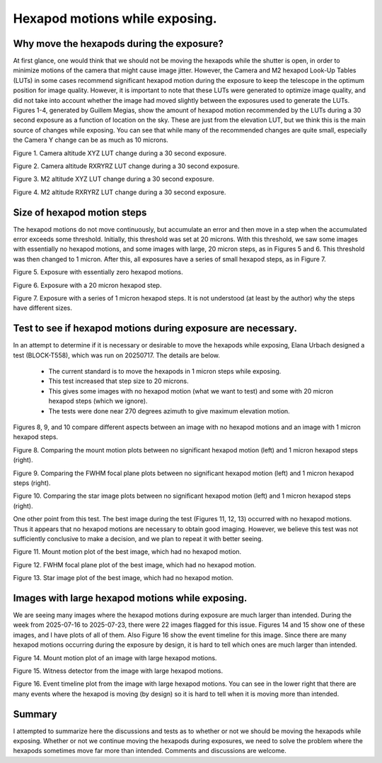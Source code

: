 ###############################
Hexapod motions while exposing.
###############################

.. abstract::

   We have had many discussions about the pros and cons of intentionally moving the M2 and Camera hexapods while the camera shutter is open.  This technote attempts to capture the pros and cons, and document the data that has been generated.

Why move the hexapods during the exposure?
===============================================

At first glance, one would think that we should not be moving the hexapods while the shutter is open, in order to minimize motions of the camera that might cause image jitter.  However, the Camera and M2 hexapod Look-Up Tables (LUTs) in some cases recommend significant hexapod motion during the exposure to keep the telescope in the optimum position for image quality.  However, it is important to note that these LUTs were generated to optimize image quality, and did not take into account whether the image had moved slightly between the exposures used to generate the LUTs.  Figures 1-4, generated by Guillem Megias, show the amount of hexapod motion recommended by the LUTs during a 30 second exposure as a function of location on the sky.  These are just from the elevation LUT, but we think this is the main source of changes while exposing.  You can see that while many of the recommended changes are quite small, especially the Camera Y change can be as much as 10 microns.

.. image:: ./_static/Camera_XYZ_Change.png

Figure 1. Camera altitude XYZ LUT change during a 30 second exposure. 

.. image:: ./_static/Camera_RXRYRZ_Change.png

Figure 2. Camera altitude RXRYRZ LUT change during a 30 second exposure. 

.. image:: ./_static/M2_XYZ_Change.png

Figure 3. M2 altitude XYZ LUT change during a 30 second exposure. 

.. image:: ./_static/M2_RXRYRZ_Change.png

Figure 4. M2 altitude RXRYRZ LUT change during a 30 second exposure. 

Size of hexapod motion steps
===============================================

The hexapod motions do not move continuously, but accumulate an error and then move in a step when the accumulated error exceeds some threshold.  Initially, this threshold was set at 20 microns.  With this threshold, we saw some images with essentially no hexapod motions, and some images with large, 20 micron steps, as in Figures 5 and 6.  This threshold was then changed to 1 micron.  After this, all exposures have a series of small hexapod steps, as in Figure 7.

.. image:: ./_static/Mount_Plot_Hex_2025060900230.png

Figure 5. Exposure with essentially zero hexapod motions.

.. image:: ./_static/Mount_Plot_Hex_2025060900231.png

Figure 6. Exposure with a 20 micron hexapod step.

.. image:: ./_static/Mount_Plot_Hex_2025061900388.png

Figure 7. Exposure with a series of 1 micron hexapod steps. It is not understood (at least by the author) why the steps have different sizes.

Test to see if hexapod motions during exposure are necessary.
=============================================================

In an attempt to determine if it is necessary or desirable to move the hexapods while exposing, Elana Urbach designed a test (BLOCK-T558), which was run on 20250717.  The details are below.

      -  The current standard is to move the hexapods in 1 micron steps
         while exposing.

      -  This test increased that step size to 20 microns.

      -  This gives some images with no hexapod motion (what we want to
         test) and some with 20 micron hexapod steps (which we ignore).

      -  The tests were done near 270 degrees azimuth to give maximum
         elevation motion.

Figures 8, 9, and 10 compare different aspects between an image with no hexapod motions and an image with 1 micron hexapod steps.

.. image:: ./_static/lsstcam_mount_2025-07-17_000343.png
    :width: 49 %
.. image:: ./_static/lsstcam_mount_2025-07-17_000344.png
    :width: 49 %

Figure 8. Comparing the mount motion plots between no significant hexapod motion (left) and 1 micron hexapod steps (right).	    
	    

.. image:: ./_static/lsstcam_fwhm_focal_plane_2025-07-17_000343.png
    :width: 49 %
.. image:: ./_static/lsstcam_fwhm_focal_plane_2025-07-17_000344.png
    :width: 49 %

Figure 9. Comparing the FWHM focal plane plots between no significant hexapod motion (left) and 1 micron hexapod steps (right).	    
	    

.. image:: ./_static/lsstcam_imexam_2025-07-17_000343.png
    :width: 49 %
.. image:: ./_static/lsstcam_imexam_2025-07-17_000344.png
    :width: 49 %

Figure 10. Comparing the star image plots between no significant hexapod motion (left) and 1 micron hexapod steps (right).	    
	    
One other point from this test.  The best image during the test (Figures 11, 12, 13) occurred with no hexapod motions.  Thus it appears that no hexapod motions are necessary to obtain good imaging.  However, we believe this test was not sufficiently conclusive to make a decision, and we plan to repeat it with better seeing.

.. image:: ./_static/lsstcam_mount_2025-07-17_000324.png
	   
Figure 11. Mount motion plot of the best image, which had no hexapod motion.
	    
.. image:: ./_static/lsstcam_fwhm_focal_plane_2025-07-17_000324.png

Figure 12. FWHM focal plane plot of the best image, which had no hexapod motion.

.. image:: ./_static/lsstcam_imexam_2025-07-17_000324.png

Figure 13. Star image plot of the best image, which had no hexapod motion.


Images with large hexapod motions while exposing.
=============================================================

We are seeing many images where the hexapod motions during exposure are much larger than intended. During the week from 2025-07-16 to 2025-07-23, there were 22 images flagged for this issue.  Figures 14 and 15 show one of these images, and I have plots of all of them.  Also Figure 16 show the event timeline for this image.  Since there are many hexapod motions occurring during the exposure by design, it is hard to tell which ones are much larger than intended.

.. image:: ./_static/lsstcam_mount_2025-07-18_000166.png
	   
Figure 14. Mount motion plot of an image with large hexapod motions.
	    
.. image:: ./_static/lsstcam_witness_detector_2025-07-18_000166.jpg

Figure 15. Witness detector from the image with large hexapod motions.

.. image:: ./_static/lsstcam_event_timeline_2025-07-18_000166.png

Figure 16. Event timeline plot from the image with large hexapod motions.  You can see in the lower right that there are many events where the hexapod is moving (by design) so it is hard to tell when it is moving more than intended.

Summary
====================

I attempted to summarize here the discussions and tests as to whether or not we should be moving the hexapods while exposing.  Whether or not we continue moving the hexapods during exposures, we need to solve the problem where the hexapods sometimes move far more than intended.  Comments and discussions are welcome.
